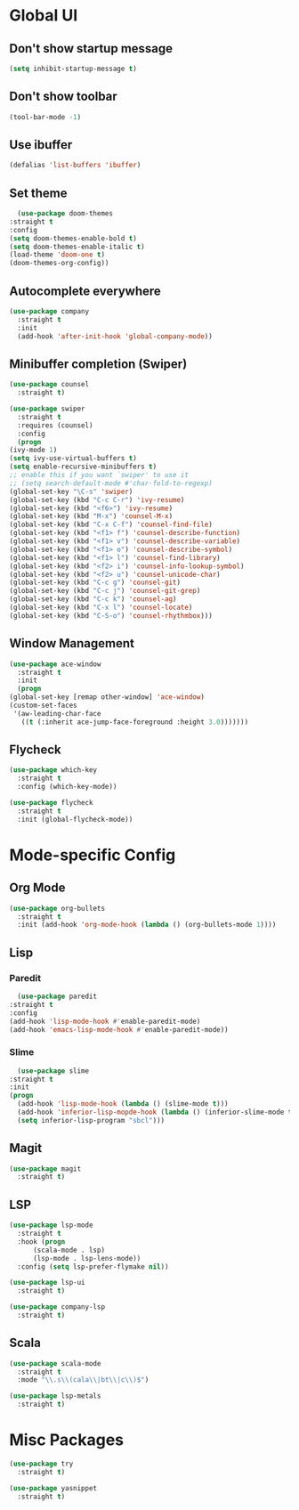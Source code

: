 * Global UI

** Don't show startup message

   #+begin_src emacs-lisp
   (setq inhibit-startup-message t)
   #+end_src

** Don't show toolbar
   #+begin_src emacs-lisp
   (tool-bar-mode -1)
   #+end_src


** Use ibuffer
   #+begin_src emacs-lisp
   (defalias 'list-buffers 'ibuffer)
   #+end_src

** Set theme

   #+begin_src emacs-lisp
      (use-package doom-themes
	:straight t
	:config
	(setq doom-themes-enable-bold t)
	(setq doom-themes-enable-italic t)
	(load-theme 'doom-one t)
	(doom-themes-org-config))
   #+end_src

** Autocomplete everywhere

   #+begin_src emacs-lisp
     (use-package company
       :straight t
       :init
       (add-hook 'after-init-hook 'global-company-mode))
   #+end_src

** Minibuffer completion (Swiper)

   #+begin_src emacs-lisp
     (use-package counsel
       :straight t)

     (use-package swiper
       :straight t
       :requires (counsel)
       :config
       (progn
	 (ivy-mode 1)
	 (setq ivy-use-virtual-buffers t)
	 (setq enable-recursive-minibuffers t)
	 ;; enable this if you want `swiper' to use it
	 ;; (setq search-default-mode #'char-fold-to-regexp)
	 (global-set-key "\C-s" 'swiper)
	 (global-set-key (kbd "C-c C-r") 'ivy-resume)
	 (global-set-key (kbd "<f6>") 'ivy-resume)
	 (global-set-key (kbd "M-x") 'counsel-M-x)
	 (global-set-key (kbd "C-x C-f") 'counsel-find-file)
	 (global-set-key (kbd "<f1> f") 'counsel-describe-function)
	 (global-set-key (kbd "<f1> v") 'counsel-describe-variable)
	 (global-set-key (kbd "<f1> o") 'counsel-describe-symbol)
	 (global-set-key (kbd "<f1> l") 'counsel-find-library)
	 (global-set-key (kbd "<f2> i") 'counsel-info-lookup-symbol)
	 (global-set-key (kbd "<f2> u") 'counsel-unicode-char)
	 (global-set-key (kbd "C-c g") 'counsel-git)
	 (global-set-key (kbd "C-c j") 'counsel-git-grep)
	 (global-set-key (kbd "C-c k") 'counsel-ag)
	 (global-set-key (kbd "C-x l") 'counsel-locate)
	 (global-set-key (kbd "C-S-o") 'counsel-rhythmbox)))
   #+end_src


** Window Management
   #+begin_src emacs-lisp
     (use-package ace-window
       :straight t
       :init
       (progn
	 (global-set-key [remap other-window] 'ace-window)
	 (custom-set-faces
	  '(aw-leading-char-face
	    ((t (:inherit ace-jump-face-foreground :height 3.0)))))))
   #+end_src


** Flycheck
   #+begin_src emacs-lisp
    (use-package which-key
      :straight t
      :config (which-key-mode))

    (use-package flycheck
      :straight t
      :init (global-flycheck-mode))

  #+end_src


* Mode-specific Config

** Org Mode
   
   #+begin_src emacs-lisp
     (use-package org-bullets
       :straight t
       :init (add-hook 'org-mode-hook (lambda () (org-bullets-mode 1))))
   #+end_src

** Lisp

*** Paredit
    #+begin_src emacs-lisp
      (use-package paredit
	:straight t
	:config
	(add-hook 'lisp-mode-hook #'enable-paredit-mode)
	(add-hook 'emacs-lisp-mode-hook #'enable-paredit-mode))
    #+end_src

*** Slime
    #+begin_src emacs-lisp
      (use-package slime
	:straight t
	:init
	(progn
	  (add-hook 'lisp-mode-hook (lambda () (slime-mode t)))
	  (add-hook 'inferior-lisp-mopde-hook (lambda () (inferior-slime-mode t)))
	  (setq inferior-lisp-program "sbcl")))
    #+end_src

** Magit

   #+begin_src emacs-lisp
     (use-package magit
       :straight t)
   #+end_src

** LSP
   
  #+begin_src emacs-lisp
    (use-package lsp-mode
      :straight t
      :hook (progn
	      (scala-mode . lsp)
	      (lsp-mode . lsp-lens-mode))
      :config (setq lsp-prefer-flymake nil))

    (use-package lsp-ui
      :straight t)

    (use-package company-lsp
      :straight t)
  #+end_src

   
** Scala
   #+begin_src emacs-lisp
     (use-package scala-mode
       :straight t
       :mode "\\.s\\(cala\\|bt\\|c\\)$")

     (use-package lsp-metals
       :straight t)
   #+end_src


* Misc Packages

  #+begin_src emacs-lisp
    (use-package try
      :straight t)
  #+end_src

  #+begin_src emacs-lisp
    (use-package yasnippet
      :straight t)
  #+end_src
